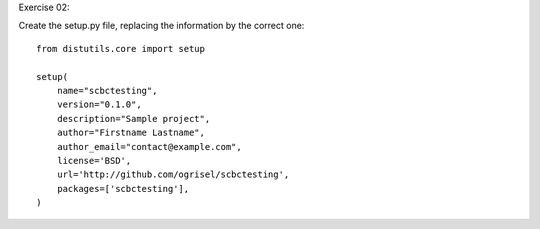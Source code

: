 Exercise 02:

Create the setup.py file, replacing the information by the correct one::

  from distutils.core import setup

  setup(
      name="scbctesting",
      version="0.1.0",
      description="Sample project",
      author="Firstname Lastname",
      author_email="contact@example.com",
      license='BSD',
      url='http://github.com/ogrisel/scbctesting',
      packages=['scbctesting'],
  )
